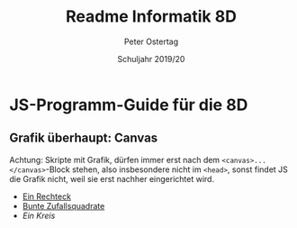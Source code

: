 #+TITLE: Readme Informatik 8D
#+AUTHOR: Peter Ostertag
#+DATE: Schuljahr 2019/20
#+LANGUAGE: de
#+OPTIONS: ':t
#+OPTIONS: toc:nil num:0
#+STARTUP: inlineimages


* JS-Programm-Guide für die 8D

** Grafik überhaupt: Canvas

Achtung: Skripte mit Grafik, dürfen immer erst nach dem =<canvas>...</canvas>=-Block stehen, also insbesondere nicht im =<head>=, sonst findet JS die Grafik nicht, weil sie erst nachher eingerichtet wird.

- [[file:grafik1.html][Ein Rechteck]]
- [[file:grafik2.html][Bunte Zufallsquadrate]]
- [[grafik3.html][Ein Kreis]]
